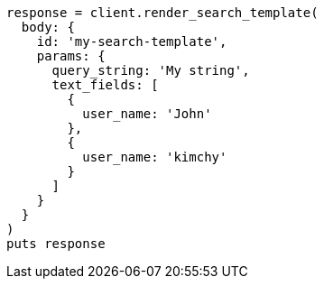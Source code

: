 [source, ruby]
----
response = client.render_search_template(
  body: {
    id: 'my-search-template',
    params: {
      query_string: 'My string',
      text_fields: [
        {
          user_name: 'John'
        },
        {
          user_name: 'kimchy'
        }
      ]
    }
  }
)
puts response
----
